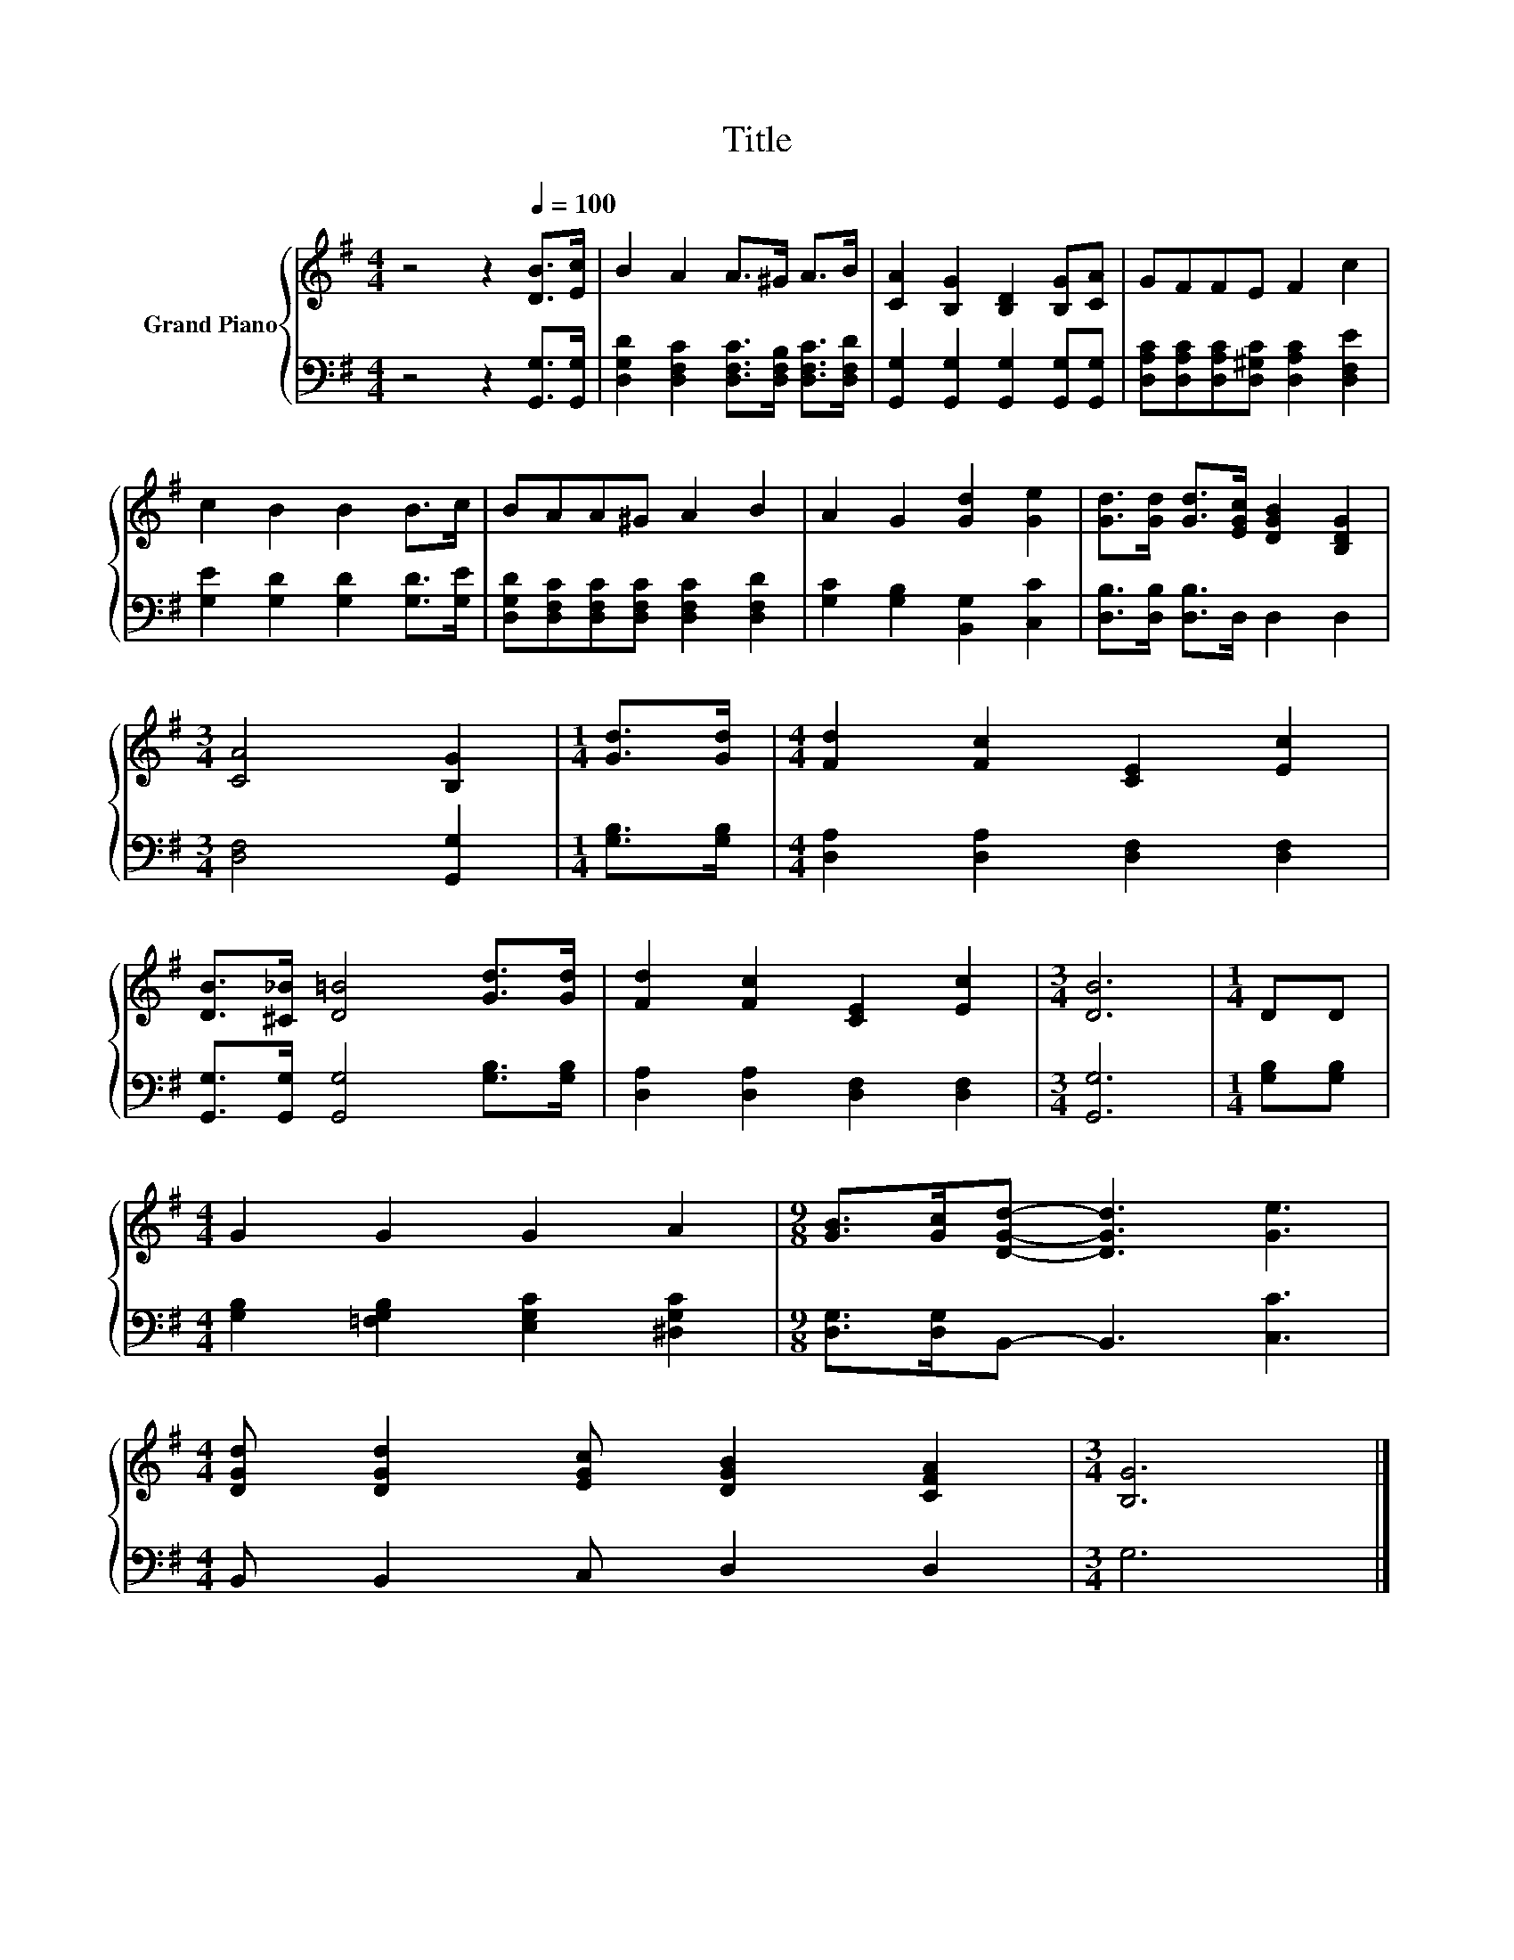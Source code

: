 X:1
T:Title
%%score { 1 | 2 }
L:1/8
M:4/4
K:G
V:1 treble nm="Grand Piano"
V:2 bass 
V:1
 z4 z2[Q:1/4=100] [DB]>[Ec] | B2 A2 A>^G A>B | [CA]2 [B,G]2 [B,D]2 [B,G][CA] | GFFE F2 c2 | %4
 c2 B2 B2 B>c | BAA^G A2 B2 | A2 G2 [Gd]2 [Ge]2 | [Gd]>[Gd] [Gd]>[EGc] [DGB]2 [B,DG]2 | %8
[M:3/4] [CA]4 [B,G]2 |[M:1/4] [Gd]>[Gd] |[M:4/4] [Fd]2 [Fc]2 [CE]2 [Ec]2 | %11
 [DB]>[^C_B] [D=B]4 [Gd]>[Gd] | [Fd]2 [Fc]2 [CE]2 [Ec]2 |[M:3/4] [DB]6 |[M:1/4] DD | %15
[M:4/4] G2 G2 G2 A2 |[M:9/8] [GB]>[Gc][DGd]- [DGd]3 [Ge]3 | %17
[M:4/4] [DGd] [DGd]2 [EGc] [DGB]2 [CFA]2 |[M:3/4] [B,G]6 |] %19
V:2
 z4 z2 [G,,G,]>[G,,G,] | [D,G,D]2 [D,F,C]2 [D,F,C]>[D,F,B,] [D,F,C]>[D,F,D] | %2
 [G,,G,]2 [G,,G,]2 [G,,G,]2 [G,,G,][G,,G,] | [D,A,C][D,A,C][D,A,C][D,^G,C] [D,A,C]2 [D,F,E]2 | %4
 [G,E]2 [G,D]2 [G,D]2 [G,D]>[G,E] | [D,G,D][D,F,C][D,F,C][D,F,C] [D,F,C]2 [D,F,D]2 | %6
 [G,C]2 [G,B,]2 [B,,G,]2 [C,C]2 | [D,B,]>[D,B,] [D,B,]>D, D,2 D,2 |[M:3/4] [D,F,]4 [G,,G,]2 | %9
[M:1/4] [G,B,]>[G,B,] |[M:4/4] [D,A,]2 [D,A,]2 [D,F,]2 [D,F,]2 | %11
 [G,,G,]>[G,,G,] [G,,G,]4 [G,B,]>[G,B,] | [D,A,]2 [D,A,]2 [D,F,]2 [D,F,]2 |[M:3/4] [G,,G,]6 | %14
[M:1/4] [G,B,][G,B,] |[M:4/4] [G,B,]2 [=F,G,B,]2 [E,G,C]2 [^D,G,C]2 | %16
[M:9/8] [D,G,]>[D,G,]B,,- B,,3 [C,C]3 |[M:4/4] B,, B,,2 C, D,2 D,2 |[M:3/4] G,6 |] %19


